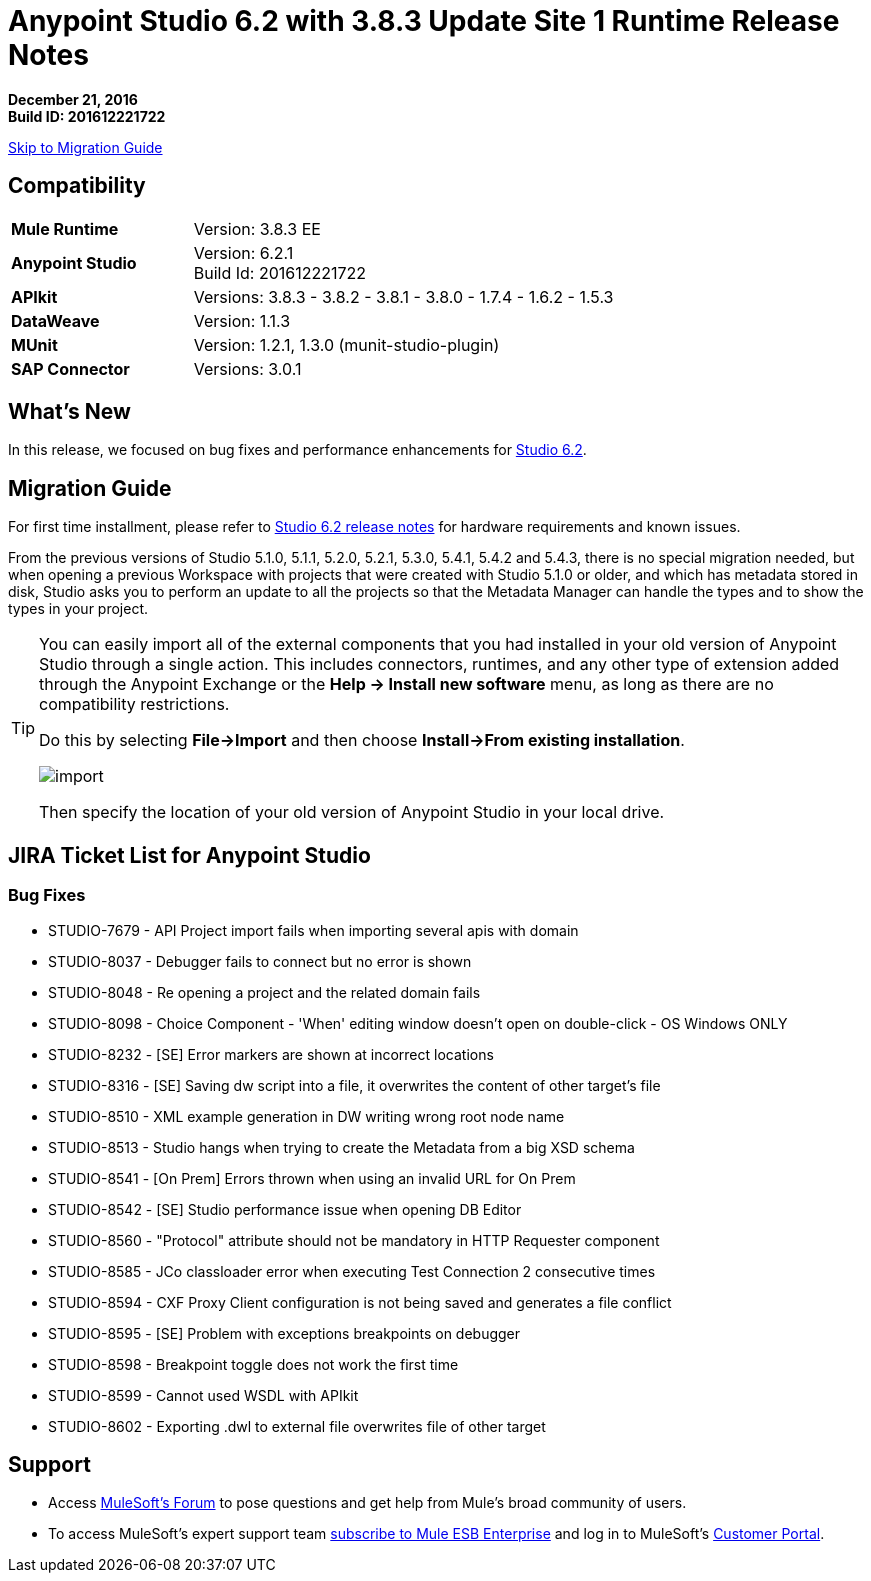 = Anypoint Studio 6.2 with 3.8.3 Update Site 1 Runtime Release Notes

*December 21, 2016* +
*Build ID: 201612221722*

xref:migration[Skip to Migration Guide]

== Compatibility

[cols="30a,70a"]
|===
| *Mule Runtime*
| Version: 3.8.3 EE

|*Anypoint Studio*
|Version: 6.2.1 +
Build Id: 201612221722

|*APIkit*
|Versions: 3.8.3 - 3.8.2 - 3.8.1 - 3.8.0 - 1.7.4 - 1.6.2 - 1.5.3

|*DataWeave* +
|Version: 1.1.3

|*MUnit* +
|Version: 1.2.1, 1.3.0 (munit-studio-plugin)

|*SAP Connector*
|Versions: 3.0.1
|===


== What's New

In this release, we focused on bug fixes and performance enhancements for link:/release-notes/anypoint-studio-6.2-with-3.8.3-runtime-release-notes[Studio 6.2].


[[migration]]
== Migration Guide

For first time installment, please refer to link:/release-notes/anypoint-studio-6.2-with-3.8.3-runtime-release-notes#hardware-requirements[Studio 6.2 release notes] for hardware requirements and known issues.

From the previous versions of Studio 5.1.0, 5.1.1, 5.2.0, 5.2.1, 5.3.0, 5.4.1, 5.4.2 and 5.4.3, there is no special migration needed, but when opening a previous Workspace with projects that were created with Studio 5.1.0 or older, and which has metadata stored in disk, Studio asks you to perform an update to all the projects so that the Metadata Manager can handle the types and to show the types in your project.


[TIP]
====
You can easily import all of the external components that you had installed in your old version of Anypoint Studio through a single action. This includes connectors, runtimes, and any other type of extension added through the Anypoint Exchange or the ​*Help -> Install new software*​ menu, as long as there are no compatibility restrictions.

Do this by selecting *File->Import* and then choose *Install->From existing installation*.

image:import_extensions.png[import]

Then specify the location of your old version of Anypoint Studio in your local drive.
====


== JIRA Ticket List for Anypoint Studio


=== Bug Fixes

* STUDIO-7679 - API Project import fails when importing several apis with domain
* STUDIO-8037 - Debugger fails to connect but no error is shown
* STUDIO-8048 - Re opening a project and the related domain fails
* STUDIO-8098 - Choice Component - 'When' editing window doesn't open on double-click - OS Windows ONLY
* STUDIO-8232 - [SE] Error markers are shown at incorrect locations
* STUDIO-8316 - [SE] Saving dw script into a file, it overwrites the content of other target's file
* STUDIO-8510 - XML example generation in DW writing wrong root node name
* STUDIO-8513 - Studio hangs when trying to create the Metadata from a big XSD schema
* STUDIO-8541 - [On Prem] Errors thrown when using an invalid URL for On Prem
* STUDIO-8542 - [SE] Studio performance issue when opening DB Editor
* STUDIO-8560 - "Protocol" attribute should not be mandatory in HTTP Requester component
* STUDIO-8585 - JCo classloader error when executing Test Connection 2 consecutive times
* STUDIO-8594 - CXF Proxy Client configuration is not being saved and generates a file conflict
* STUDIO-8595 - [SE] Problem with exceptions breakpoints on debugger
* STUDIO-8598 - Breakpoint toggle does not work the first time
* STUDIO-8599 - Cannot used WSDL with APIkit
* STUDIO-8602 - Exporting .dwl to external file overwrites file of other target

== Support

* Access link:http://forums.mulesoft.com/[MuleSoft’s Forum] to pose questions and get help from Mule’s broad community of users.
* To access MuleSoft’s expert support team link:https://www.mulesoft.com/support-and-services/mule-esb-support-license-subscription[subscribe to Mule ESB Enterprise] and log in to MuleSoft’s link:http://www.mulesoft.com/support-login[Customer Portal].

